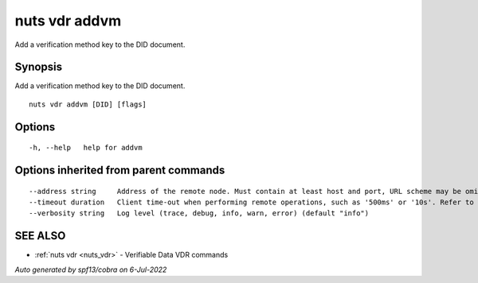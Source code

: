 .. _nuts_vdr_addvm:

nuts vdr addvm
--------------

Add a verification method key to the DID document.

Synopsis
~~~~~~~~


Add a verification method key to the DID document.

::

  nuts vdr addvm [DID] [flags]

Options
~~~~~~~

::

  -h, --help   help for addvm

Options inherited from parent commands
~~~~~~~~~~~~~~~~~~~~~~~~~~~~~~~~~~~~~~

::

      --address string     Address of the remote node. Must contain at least host and port, URL scheme may be omitted. In that case it 'http://' is prepended. (default "localhost:1323")
      --timeout duration   Client time-out when performing remote operations, such as '500ms' or '10s'. Refer to Golang's 'time.Duration' syntax for a more elaborate description of the syntax. (default 10s)
      --verbosity string   Log level (trace, debug, info, warn, error) (default "info")

SEE ALSO
~~~~~~~~

* :ref:`nuts vdr <nuts_vdr>` 	 - Verifiable Data VDR commands

*Auto generated by spf13/cobra on 6-Jul-2022*
